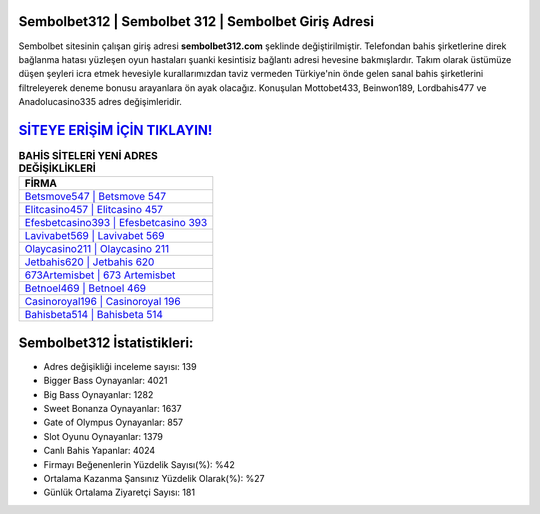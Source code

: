 ﻿Sembolbet312 | Sembolbet 312 | Sembolbet Giriş Adresi
===================================

.. image:: images/sembolbet-giris.jpg
   :width: 600
   
Sembolbet sitesinin çalışan giriş adresi **sembolbet312.com** şeklinde değiştirilmiştir. Telefondan bahis şirketlerine direk bağlanma hatası yüzleşen oyun hastaları şuanki kesintisiz bağlantı adresi hevesine bakmışlardır. Takım olarak üstümüze düşen şeyleri icra etmek hevesiyle kurallarımızdan taviz vermeden Türkiye'nin önde gelen  sanal bahis şirketlerini filtreleyerek deneme bonusu arayanlara ön ayak olacağız. Konuşulan Mottobet433, Beinwon189, Lordbahis477 ve Anadolucasino335 adres değişimleridir.

`SİTEYE ERİŞİM İÇİN TIKLAYIN! <https://cutt.ly/QwVVg2Vk>`_
==============

.. list-table:: **BAHİS SİTELERİ YENİ ADRES DEĞİŞİKLİKLERİ**
   :widths: 100
   :header-rows: 1

   * - FİRMA
   * - `Betsmove547 | Betsmove 547 <betsmove547-betsmove-547-betsmove-giris-adresi.html>`_
   * - `Elitcasino457 | Elitcasino 457 <elitcasino457-elitcasino-457-elitcasino-giris-adresi.html>`_
   * - `Efesbetcasino393 | Efesbetcasino 393 <efesbetcasino393-efesbetcasino-393-efesbetcasino-giris-adresi.html>`_	 
   * - `Lavivabet569 | Lavivabet 569 <lavivabet569-lavivabet-569-lavivabet-giris-adresi.html>`_	 
   * - `Olaycasino211 | Olaycasino 211 <olaycasino211-olaycasino-211-olaycasino-giris-adresi.html>`_ 
   * - `Jetbahis620 | Jetbahis 620 <jetbahis620-jetbahis-620-jetbahis-giris-adresi.html>`_
   * - `673Artemisbet | 673 Artemisbet <673artemisbet-673-artemisbet-artemisbet-giris-adresi.html>`_	 
   * - `Betnoel469 | Betnoel 469 <betnoel469-betnoel-469-betnoel-giris-adresi.html>`_
   * - `Casinoroyal196 | Casinoroyal 196 <casinoroyal196-casinoroyal-196-casinoroyal-giris-adresi.html>`_
   * - `Bahisbeta514 | Bahisbeta 514 <bahisbeta514-bahisbeta-514-bahisbeta-giris-adresi.html>`_
	 
Sembolbet312 İstatistikleri:
===================================	 
* Adres değişikliği inceleme sayısı: 139
* Bigger Bass Oynayanlar: 4021
* Big Bass Oynayanlar: 1282
* Sweet Bonanza Oynayanlar: 1637
* Gate of Olympus Oynayanlar: 857
* Slot Oyunu Oynayanlar: 1379
* Canlı Bahis Yapanlar: 4024
* Firmayı Beğenenlerin Yüzdelik Sayısı(%): %42
* Ortalama Kazanma Şansınız Yüzdelik Olarak(%): %27
* Günlük Ortalama Ziyaretçi Sayısı: 181
